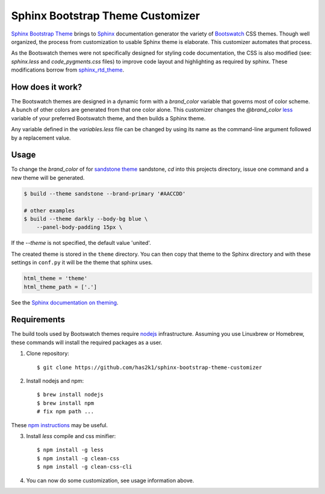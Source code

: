 #################################
Sphinx Bootstrap Theme Customizer
#################################

`Sphinx Bootstrap Theme`_ brings to `Sphinx`_ documentation generator
the variety of `Bootswatch`_ CSS themes. Though well organized, the
process from customization to usable Sphinx theme is elaborate. This
customizer automates that process.

As the Bootswatch themes were not specifically designed for styling
code documentation, the CSS is also modified (see: `sphinx.less` and
`code_pygments.css` files) to improve code layout and highlighting
as required by sphinx. These modifications borrow from `sphinx_rtd_theme`_.


How does it work?
=================

The Bootswatch themes are designed in a dynamic form with a
*brand_color* variable that governs most of color scheme. A bunch
of other colors are generated from that one color alone. This
customizer changes the *@brand_color* `less`_ variable of your
preferred Bootswatch theme, and then builds a Sphinx theme.

Any variable defined in the `variables.less` file can be changed
by using its name as the command-line argument followed by a
replacement value.

Usage
=====

To change the *brand_color* of for `sandstone theme`_ sandstone, `cd`
into this projects directory, issue one command and a new theme will
be generated.

.. code-block:: bash

   $ build --theme sandstone --brand-primary '#AACCDD'

   # other examples
   $ build --theme darkly --body-bg blue \
       --panel-body-padding 15px \
   
If the `--theme` is not specified, the default value 'united'.

The created theme is stored in the ``theme`` directory. You can then
copy that theme to the Sphinx directory and with these settings in
``conf.py`` it will be the theme that sphinx uses.

.. code-block:: python

   html_theme = 'theme'
   html_theme_path = ['.']

See the `Sphinx documentation on theming`_.


Requirements
============

The build tools used by Bootswatch themes require nodejs_ infrastructure.
Assuming you use Linuxbrew or Homebrew, these commands will install the
required packages as a user.

1. Clone repository::

    $ git clone https://github.com/has2k1/sphinx-bootstrap-theme-customizer

2. Install nodejs and npm::

    $ brew install nodejs
    $ brew install npm
    # fix npm path ...

These `npm instructions`_ may be useful.

3. Install *less* compile and css minifier::

    $ npm install -g less
    $ npm install -g clean-css
    $ npm install -g clean-css-cli

4. You can now do some customization, see usage information above.


.. _`Sphinx Bootstrap Theme`: https://github.com/ryan-roemer/sphinx-bootstrap-theme
.. _`Bootswatch`: http://bootswatch.com/
.. _`Sphinx`: http://sphinx-doc.org/
.. _`less`: http://lesscss.org/
.. _`sandstone theme`: https://bootswatch.com/sandstone/
.. _`Sphinx documentation on theming`: http://www.sphinx-doc.org/en/stable/theming.html#using-a-theme, 
.. _nodejs: https://nodejs.org/en/
.. _`npm instructions`: http://stackoverflow.com/questions/10081293/install-npm-into-home-directory-with-distribution-nodejs-package-ubuntu/13021677#13021677
.. _`sphinx_rtd_theme`: https://github.com/rtfd/sphinx_rtd_theme
